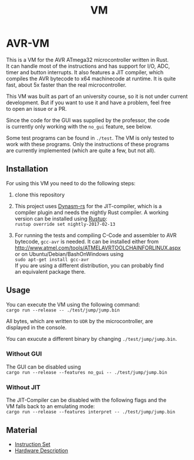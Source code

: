 #+OPTIONS: \n:t, toc:nil
#+AUTHOR:
#+TITLE:VM

* TODO before opensource                                           :noexport:
** TODO Readme
*** DONE übersetzen
*** TODO anpassen
** TODO travis einrichten
** TODO C-Code rauswerfen
*** TODO gui nachbauen
*** TODO nogui ohne deps
*** TODO sig_std_logic ersetzen
    sollte mit RefCells gehen
** TODO aufräumen
*** TODO doppelten Code in cpu.rs entfernen mit inline_always
*** TODO dynasm nur verwenden, wenn mit jit kompiliert wird?

* AVR-VM
  This is a VM for the AVR ATmega32 microcontroller written in Rust.
  It can handle most of the instructions and has support for I/O, ADC,
  timer and button interrupts. It also features a JIT compiler, which
  compiles the AVR bytecode to x64 machinecode at runtime. It is quite
  fast, about 5x faster than the real microcontroller.

  This VM was built as part of an university course, so it is not under current
  development. But if you want to use it and have a problem, feel free
  to open an issue or a PR.

  Since the code for the GUI was supplied by the professor, the code
  is currently only working with the ~no_gui~ feature, see below.

  Some test programs can be found in ~./test~. The VM is only tested to
  work with these programs. Only the instructions of these programs
  are currently implemented (which are quite a few, but not all).

** Installation
   For using this VM you need to do the following steps:

   1. clone this repository

   2. This project uses [[https://github.com/CensoredUsername/dynasm-rs][Dynasm-rs]] for the JIT-compiler, which is a
      compiler plugin and needs the nightly Rust compiler. A working
      version can be installed using [[https://rustup.rs/][Rustup]]:
      ~rustup override set nightly-2017-02-13~

   3. For running the tests and compiling C-Code and assembler to AVR
      bytecode, ~gcc-avr~ is needed. It can be installed either from
      [[http://www.atmel.com/tools/ATMELAVRTOOLCHAINFORLINUX.aspx]]
      or on Ubuntu/Debian/BashOnWindows using
      ~sudo apt-get install gcc-avr~
      If you are using a different distribution, you can probably find
      an equivalent package there.

** Usage
   You can execute the VM using the following command:
   ~cargo run --release -- ./test/jump/jump.bin~

   All bytes, which are written to ~UDR~ by the microcontroller, are
   displayed in the console.

   You can exucute a different binary by changing ~./test/jump/jump.bin~.
*** Without GUI
    The GUI can be disabled using
    ~cargo run --release --features no_gui -- ./test/jump/jump.bin~
*** Without JIT
    The JIT-Compiler can be disabled with the following flags and the
    VM falls back to an emulating mode:
    ~cargo run --release --features interpret -- ./test/jump/jump.bin~
** Material
    - [[http://www.atmel.com/images/Atmel-0856-AVR-Instruction-Set-Manual.pdf][Instruction Set]]
    - [[http://www.atmel.com/images/doc2503.pdf][Hardware Description]]

* Intern                                                           :noexport:
** Toolchain
   https://www.heise.de/ct/projekte/machmit/ctbot/wiki/AVRToolchain
** Rust und C
   https://bluishcoder.co.nz/2013/08/08/linking_and_calling_rust_functions_from_c.html
   http://stackoverflow.com/questions/29444606/linking-rust-dylib-into-c-program
   http://stackoverflow.com/questions/37929165/rust-and-c-linking-problems-with-minimal-program-and-no-std
** Rust im CIP
   - http://edunham.net/2015/11/17/installing_rust_without_root.html
   - Downloadadresse ist: https://static.rust-lang.org/dist/rust-1.13.0-x86_64-unknown-linux-gnu.tar.gz
   - im ciptmp entpacken, da ansonsten zu groß
   - ./install.sh --prefix=...
   - export LD_LIBRARY_PATH="$LD_LIBRARY_PATH:~/<...>/lib"
   - ~/.cargo ins ciptmp verschieben und symlinken, da sonst groß
** sig_std_logic
   - U: undefiniert, nicht alle Geräte haben was angelegt
   - Z: unverbunden
   - 0: auf 0 gezogen
   - 1: auf 1 gezogen
   - X: auf 0 und 1 gezogen
   - L: schwache 0
   - H: schwache 1
   - W: schwache 0 & 1
** DDR & PORT
   Soll-Werte, die an den Pins angelegt werden sollen:
   | DDR | PORT | OUT |
   | 0   | 0    | Z   |
   | 0   | 1    | H   |
   | 1   | 0    | 0   |
   | 1   | 1    | 1   |
